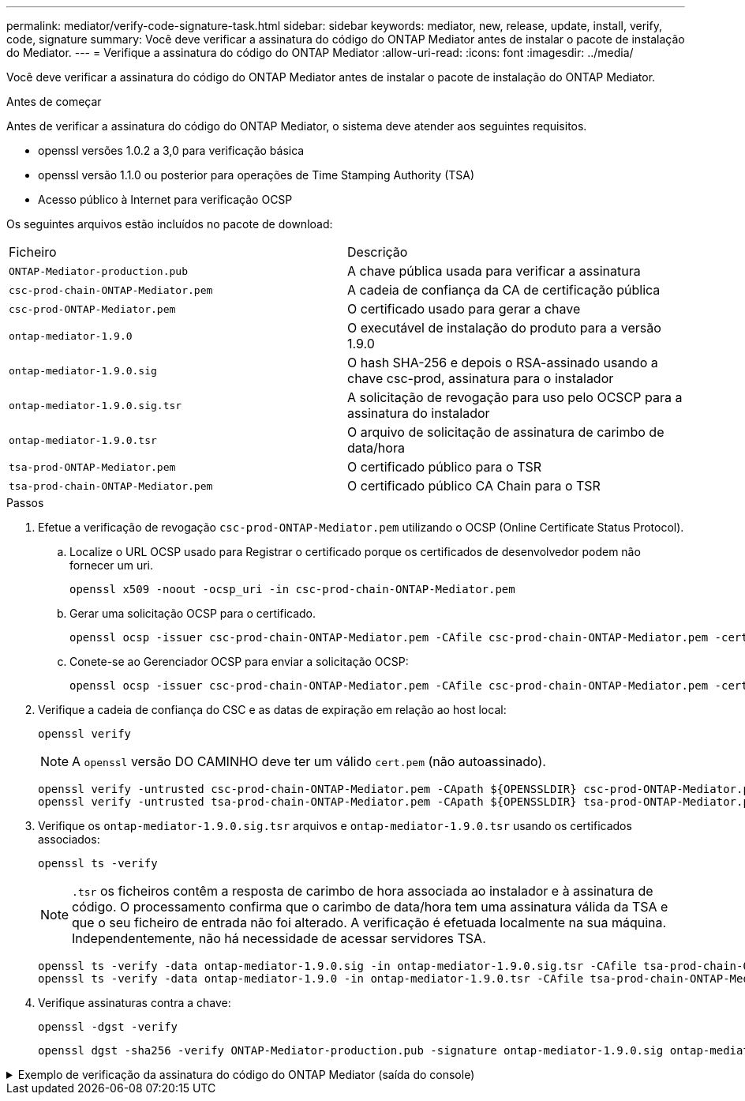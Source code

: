 ---
permalink: mediator/verify-code-signature-task.html 
sidebar: sidebar 
keywords: mediator, new, release, update, install, verify, code, signature 
summary: Você deve verificar a assinatura do código do ONTAP Mediator antes de instalar o pacote de instalação do Mediator. 
---
= Verifique a assinatura do código do ONTAP Mediator
:allow-uri-read: 
:icons: font
:imagesdir: ../media/


[role="lead"]
Você deve verificar a assinatura do código do ONTAP Mediator antes de instalar o pacote de instalação do ONTAP Mediator.

.Antes de começar
Antes de verificar a assinatura do código do ONTAP Mediator, o sistema deve atender aos seguintes requisitos.

* openssl versões 1.0.2 a 3,0 para verificação básica
* openssl versão 1.1.0 ou posterior para operações de Time Stamping Authority (TSA)
* Acesso público à Internet para verificação OCSP


Os seguintes arquivos estão incluídos no pacote de download:

[cols="50,50"]
|===


| Ficheiro | Descrição 


 a| 
`ONTAP-Mediator-production.pub`
 a| 
A chave pública usada para verificar a assinatura



 a| 
`csc-prod-chain-ONTAP-Mediator.pem`
 a| 
A cadeia de confiança da CA de certificação pública



 a| 
`csc-prod-ONTAP-Mediator.pem`
 a| 
O certificado usado para gerar a chave



 a| 
`ontap-mediator-1.9.0`
 a| 
O executável de instalação do produto para a versão 1.9.0



 a| 
`ontap-mediator-1.9.0.sig`
 a| 
O hash SHA-256 e depois o RSA-assinado usando a chave csc-prod, assinatura para o instalador



 a| 
`ontap-mediator-1.9.0.sig.tsr`
 a| 
A solicitação de revogação para uso pelo OCSCP para a assinatura do instalador



 a| 
`ontap-mediator-1.9.0.tsr`
 a| 
O arquivo de solicitação de assinatura de carimbo de data/hora



 a| 
`tsa-prod-ONTAP-Mediator.pem`
 a| 
O certificado público para o TSR



 a| 
`tsa-prod-chain-ONTAP-Mediator.pem`
 a| 
O certificado público CA Chain para o TSR

|===
.Passos
. Efetue a verificação de revogação `csc-prod-ONTAP-Mediator.pem` utilizando o OCSP (Online Certificate Status Protocol).
+
.. Localize o URL OCSP usado para Registrar o certificado porque os certificados de desenvolvedor podem não fornecer um uri.
+
[listing]
----
openssl x509 -noout -ocsp_uri -in csc-prod-chain-ONTAP-Mediator.pem
----
.. Gerar uma solicitação OCSP para o certificado.
+
[listing]
----
openssl ocsp -issuer csc-prod-chain-ONTAP-Mediator.pem -CAfile csc-prod-chain-ONTAP-Mediator.pem -cert csc-prod-ONTAP-Mediator.pem  -reqout req.der
----
.. Conete-se ao Gerenciador OCSP para enviar a solicitação OCSP:
+
[listing]
----
openssl ocsp -issuer csc-prod-chain-ONTAP-Mediator.pem -CAfile csc-prod-chain-ONTAP-Mediator.pem -cert csc-prod-ONTAP-Mediator.pem  -url ${ocsp_uri} -resp_text -respout resp.der -verify_other csc-prod-chain-ONTAP-Mediator.pem
----


. Verifique a cadeia de confiança do CSC e as datas de expiração em relação ao host local:
+
`openssl verify`

+

NOTE: A `openssl` versão DO CAMINHO deve ter um válido `cert.pem` (não autoassinado).

+
[listing]
----
openssl verify -untrusted csc-prod-chain-ONTAP-Mediator.pem -CApath ${OPENSSLDIR} csc-prod-ONTAP-Mediator.pem  # Failure action: The Code-Signature-Check certificate has expired or is invalid. Download a newer version of the ONTAP Mediator.
openssl verify -untrusted tsa-prod-chain-ONTAP-Mediator.pem -CApath ${OPENSSLDIR} tsa-prod-ONTAP-Mediator.pem  # Failure action: The Time-Stamp certificate has expired or is invalid. Download a newer version of the ONTAP Mediator.
----
. Verifique os `ontap-mediator-1.9.0.sig.tsr` arquivos e `ontap-mediator-1.9.0.tsr` usando os certificados associados:
+
`openssl ts -verify`

+

NOTE: `.tsr` os ficheiros contêm a resposta de carimbo de hora associada ao instalador e à assinatura de código. O processamento confirma que o carimbo de data/hora tem uma assinatura válida da TSA e que o seu ficheiro de entrada não foi alterado. A verificação é efetuada localmente na sua máquina. Independentemente, não há necessidade de acessar servidores TSA.

+
[listing]
----
openssl ts -verify -data ontap-mediator-1.9.0.sig -in ontap-mediator-1.9.0.sig.tsr -CAfile tsa-prod-chain-ONTAP-Mediator.pem -untrusted tsa-prod-ONTAP-Mediator.pem
openssl ts -verify -data ontap-mediator-1.9.0 -in ontap-mediator-1.9.0.tsr -CAfile tsa-prod-chain-ONTAP-Mediator.pem -untrusted tsa-prod-ONTAP-Mediator.pem
----
. Verifique assinaturas contra a chave:
+
`openssl -dgst -verify`

+
[listing]
----
openssl dgst -sha256 -verify ONTAP-Mediator-production.pub -signature ontap-mediator-1.9.0.sig ontap-mediator-1.9.0
----


.Exemplo de verificação da assinatura do código do ONTAP Mediator (saída do console)
[%collapsible]
====
[listing]
----
[root@scspa2695423001 ontap-mediator-1.9.0]# pwd
/root/ontap-mediator-1.9.0
[root@scspa2695423001 ontap-mediator-1.9.0]# ls -l
total 63660
-r--r--r-- 1 root root     8582 Feb 19 15:02 csc-prod-chain-ONTAP-Mediator.pem
-r--r--r-- 1 root root     2373 Feb 19 15:02 csc-prod-ONTAP-Mediator.pem
-r-xr-xr-- 1 root root 65132818 Feb 20 15:17 ontap-mediator-1.9.0
-rw-r--r-- 1 root root      384 Feb 20 15:17 ontap-mediator-1.9.0.sig
-rw-r--r-- 1 root root     5437 Feb 20 15:17 ontap-mediator-1.9.0.sig.tsr
-rw-r--r-- 1 root root     5436 Feb 20 15:17 ontap-mediator-1.9.0.tsr
-r--r--r-- 1 root root      625 Feb 19 15:02 ONTAP-Mediator-production.pub
-r--r--r-- 1 root root     3323 Feb 19 15:02 tsa-prod-chain-ONTAP-Mediator.pem
-r--r--r-- 1 root root     1740 Feb 19 15:02 tsa-prod-ONTAP-Mediator.pem
[root@scspa2695423001 ontap-mediator-1.9.0]#
[root@scspa2695423001 ontap-mediator-1.9.0]# /root/verify_ontap_mediator_signatures.sh
++ openssl version -d
++ cut -d '"' -f2
+ OPENSSLDIR=/etc/pki/tls
+ openssl version
OpenSSL 1.1.1k  FIPS 25 Mar 2021
++ openssl x509 -noout -ocsp_uri -in csc-prod-chain-ONTAP-Mediator.pem
+ ocsp_uri=http://ocsp.entrust.net
+ echo http://ocsp.entrust.net
http://ocsp.entrust.net
+ openssl ocsp -issuer csc-prod-chain-ONTAP-Mediator.pem -CAfile csc-prod-chain-ONTAP-Mediator.pem -cert csc-prod-ONTAP-Mediator.pem -reqout req.der
+ openssl ocsp -issuer csc-prod-chain-ONTAP-Mediator.pem -CAfile csc-prod-chain-ONTAP-Mediator.pem -cert csc-prod-ONTAP-Mediator.pem -url http://ocsp.entrust.net -resp_text -respout resp.der -verify_other csc-prod-chain-ONTAP-Mediator.pem
OCSP Response Data:
    OCSP Response Status: successful (0x0)
    Response Type: Basic OCSP Response
    Version: 1 (0x0)
    Responder Id: C = US, O = "Entrust, Inc.", CN = Entrust Extended Validation Code Signing CA - EVCS2
    Produced At: Feb 28 05:01:00 2023 GMT
    Responses:
    Certificate ID:
      Hash Algorithm: sha1
      Issuer Name Hash: 69FA640329AB84E27220FE0927647B8194B91F2A
      Issuer Key Hash: CE894F8251AA15A28462CA312361D261FBF8FE78
      Serial Number: 511A542B57522AEB7295A640DC6200E5
    Cert Status: good
    This Update: Feb 28 05:00:00 2023 GMT
    Next Update: Mar  4 04:59:59 2023 GMT

    Signature Algorithm: sha512WithRSAEncryption
         3c:1d:49:b0:93:62:37:3e:c7:38:e3:9f:9f:62:82:73:ed:f4:
         ea:00:6b:f1:01:cd:79:57:92:f1:9d:5d:85:9b:60:59:f8:6c:
         e6:f4:50:51:f3:4c:8a:51:dd:50:68:16:8f:20:24:7e:39:b0:
         44:94:8d:b0:61:da:b9:08:36:74:2d:44:55:62:fb:92:be:4a:
         e7:6c:8c:49:dd:0c:fd:d8:ce:20:08:0d:0f:5a:29:a3:19:03:
         9f:d3:df:41:f4:89:0f:73:18:3f:ac:bb:a7:a3:96:7d:c5:70:
         4c:57:cd:17:17:c6:8a:60:d1:37:c9:2d:81:07:2a:d7:a6:02:
         ee:ce:88:16:22:db:e3:43:64:1e:9b:0d:4d:31:66:fa:ab:a5:
         52:99:94:4a:4a:d0:52:c5:34:f5:18:c7:15:5b:ce:74:c2:fc:
         61:ea:55:aa:f1:2f:82:a3:6a:95:8d:7e:2b:38:49:4f:bf:b1:
         68:7b:1b:24:8b:1f:4d:c5:77:f0:71:af:9c:34:c8:7a:82:50:
         09:a2:19:6e:c6:30:4f:da:a2:79:08:f9:d0:ff:85:d9:2a:84:
         cf:0c:aa:75:8f:72:c9:a7:a2:83:e8:8b:cf:ed:0c:69:75:b6:
         2a:7b:6b:58:99:01:d8:34:ad:e1:89:25:27:1b:fa:d9:6d:32:
         97:3a:0b:0a:8e:a3:9e:e3:f4:e0:d6:1a:c9:b5:14:8c:3e:54:
         3b:37:17:1a:93:44:84:8b:4a:87:97:1e:76:43:3e:d3:ec:8b:
         7e:56:4a:3f:01:31:c0:e5:58:fb:50:ce:6f:b1:e7:35:f9:b7:
         a3:ef:6b:3b:21:95:37:a6:5b:8f:f0:15:18:36:65:89:a1:9c:
         9b:69:00:b4:b1:65:6a:bc:11:2d:d4:9b:b4:97:cc:cb:7a:0c:
         16:11:c1:75:58:7e:13:ab:56:3c:3f:93:5b:95:24:c6:54:52:
         1f:86:a9:16:ce:d9:ea:8b:3a:f3:4f:c4:8f:ad:de:e8:3e:3c:
         d2:51:51:ad:33:7f:d8:c5:33:24:26:f1:2d:9d:0e:9f:55:d0:
         68:bf:af:bd:68:4a:40:08:bc:92:a0:62:54:7d:16:7b:36:29:
         15:b1:cd:58:8e:fb:4a:f2:3e:94:8b:fe:56:95:cc:24:32:af:
         5f:71:99:18:ed:0c:64:94:f7:54:48:87:48:d0:6d:b3:42:04:
         96:03:73:a2:8e:8a:6a:b2:af:ee:56:19:a1:c6:35:12:59:ad:
         19:6a:fe:e0:f1:27:cc:96:4e:f0:4f:fb:6a:bd:ce:05:2c:aa:
         79:7c:df:02:5c:ca:53:7d:60:12:88:7c:ce:15:c7:d4:02:27:
         c1:ab:cf:71:30:1e:14:ba
WARNING: no nonce in response
Response verify OK
csc-prod-ONTAP-Mediator.pem: good
        This Update: Feb 28 05:00:00 2023 GMT
        Next Update: Mar  4 04:59:59 2023 GMT
+ openssl verify -untrusted csc-prod-chain-ONTAP-Mediator.pem -CApath /etc/pki/tls csc-prod-ONTAP-Mediator.pem
csc-prod-ONTAP-Mediator.pem: OK
+ openssl verify -untrusted tsa-prod-chain-ONTAP-Mediator.pem -CApath /etc/pki/tls tsa-prod-ONTAP-Mediator.pem
tsa-prod-ONTAP-Mediator.pem: OK
+ openssl ts -verify -data ontap-mediator-1.9.0.sig -in ontap-mediator-1.9.0.sig.tsr -CAfile tsa-prod-chain-ONTAP-Mediator.pem -untrusted tsa-prod-ONTAP-Mediator.pem
Using configuration from /etc/pki/tls/openssl.cnf
Verification: OK
+ openssl ts -verify -data ontap-mediator-1.9.0 -in ontap-mediator-1.9.0.tsr -CAfile tsa-prod-chain-ONTAP-Mediator.pem -untrusted tsa-prod-ONTAP-Mediator.pem
Using configuration from /etc/pki/tls/openssl.cnf
Verification: OK
+ openssl dgst -sha256 -verify ONTAP-Mediator-production.pub -signature ontap-mediator-1.9.0.sig ontap-mediator-1.9.0
Verified OK
[root@scspa2695423001 ontap-mediator-1.9.0]#

----
====